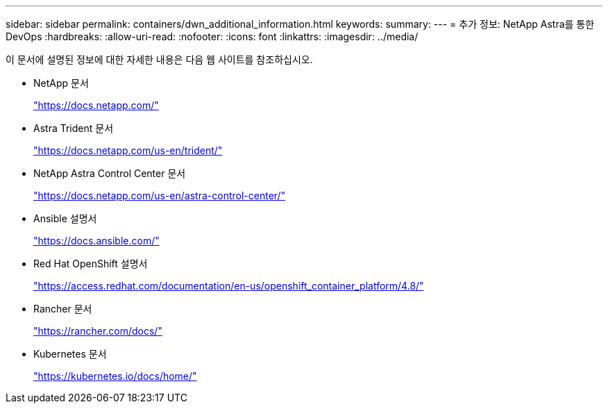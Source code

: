 ---
sidebar: sidebar 
permalink: containers/dwn_additional_information.html 
keywords:  
summary:  
---
= 추가 정보: NetApp Astra를 통한 DevOps
:hardbreaks:
:allow-uri-read: 
:nofooter: 
:icons: font
:linkattrs: 
:imagesdir: ../media/


[role="lead"]
이 문서에 설명된 정보에 대한 자세한 내용은 다음 웹 사이트를 참조하십시오.

* NetApp 문서
+
https://docs.netapp.com/["https://docs.netapp.com/"^]

* Astra Trident 문서
+
https://docs.netapp.com/us-en/trident/["https://docs.netapp.com/us-en/trident/"^]

* NetApp Astra Control Center 문서
+
https://docs.netapp.com/us-en/astra-control-center/["https://docs.netapp.com/us-en/astra-control-center/"^]

* Ansible 설명서
+
https://docs.ansible.com/["https://docs.ansible.com/"^]

* Red Hat OpenShift 설명서
+
https://access.redhat.com/documentation/en-us/openshift_container_platform/4.8/["https://access.redhat.com/documentation/en-us/openshift_container_platform/4.8/"^]

* Rancher 문서
+
https://rancher.com/docs/["https://rancher.com/docs/"^]

* Kubernetes 문서
+
https://kubernetes.io/docs/home/["https://kubernetes.io/docs/home/"^]


